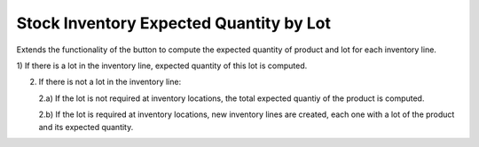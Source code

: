 Stock Inventory Expected Quantity by Lot
########################################

Extends the functionality of the button to compute the expected quantity of
product and lot for each inventory line.

1) If there is a lot in the inventory line, expected quantity of this lot is
computed.

2) If there is not a lot in the inventory line:

   2.a) If the lot is not required at inventory locations, the total expected
   quantiy of the product is computed.

   2.b) If the lot is required at inventory locations, new inventory lines are
   created, each one with a lot of the product and its expected quantity.
